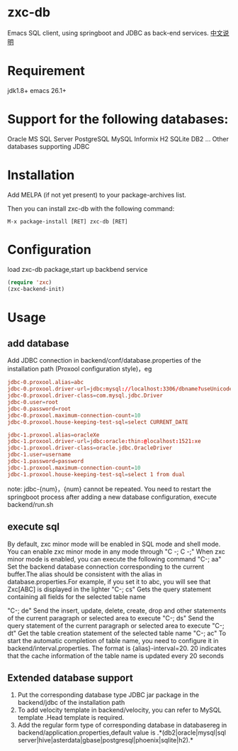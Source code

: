 * zxc-db
  Emacs SQL client, using springboot and JDBC as back-end services.
  [[file:README_zh.org::*][中文说明]]
* Requirement
  jdk1.8+
  emacs 26.1+
* Support for the following databases:
  Oracle
  MS SQL Server
  PostgreSQL
  MySQL
  Informix
  H2
  SQLite
  DB2
  ... Other databases supporting JDBC
* Installation
  Add MELPA (if not yet present) to your package-archives list.

  Then you can install zxc-db with the following command:
  #+BEGIN_SRC
  M-x package-install [RET] zxc-db [RET]
  #+END_SRC
* Configuration
  load zxc-db package,start up backbend service
  #+BEGIN_SRC lisp
  (require 'zxc)
  (zxc-backend-init)
  #+END_SRC
* Usage
** add database
   Add JDBC connection  in backend/conf/database.properties of the installation path (Proxool configuration style)，eg
   #+BEGIN_SRC conf
   jdbc-0.proxool.alias=abc
   jdbc-0.proxool.driver-url=jdbc:mysql://localhost:3306/dbname?useUnicode=true&characterEncoding=UTF-8
   jdbc-0.proxool.driver-class=com.mysql.jdbc.Driver
   jdbc-0.user=root
   jdbc-0.password=root
   jdbc-0.proxool.maximum-connection-count=10
   jdbc-0.proxool.house-keeping-test-sql=select CURRENT_DATE

   jdbc-1.proxool.alias=oracleXe
   jdbc-1.proxool.driver-url=jdbc:oracle:thin:@localhost:1521:xe
   jdbc-1.proxool.driver-class=oracle.jdbc.OracleDriver
   jdbc-1.user=username
   jdbc-1.password=password
   jdbc-1.proxool.maximum-connection-count=10
   jdbc-1.proxool.house-keeping-test-sql=select 1 from dual
   #+END_SRC

   note:
   jdbc-{num}，{num} cannot be repeated.
   You need to restart the springboot process after adding a new database configuration, execute backend/run.sh
** execute sql
   By default, zxc minor mode will be enabled in SQL mode and shell mode. You can enable zxc minor mode in any mode through "C -; C -;"
   When zxc minor mode is enabled, you can execute the following command
   "C-; aa" Set the backend database connection corresponding to the current buffer.The alias should be consistent with the alias in database.properties.For example, if you set it to abc, you will see that Zxc[ABC] is displayed in the lighter
   "C-; cs" Gets the query statement containing all fields for the selected table name

   "C-; de" Send the insert, update, delete, create, drop and other statements of the current paragraph or selected area to execute
   "C-; ds" Send the query statement of the current paragraph or selected area to execute
   "C-; dt" Get the table creation statement of the selected table name
   "C-; ac" To start the automatic completion of table name, you need to configure it in backend/interval.properties. The format is {alias}-interval=20. 20 indicates that the cache information of the table name is updated every 20 seconds

   [[file:screenshot/screen1.png][file:screenshot/screen1.png]]

   [[file:screenshot/screen2.png][file:screenshot/screen2.png]]
** Extended database support
   1. Put the corresponding database type JDBC jar package in the backend/jdbc of the installation path
   2. To add velocity template in backend/velocity, you can refer to MySQL template .Head template is required.
   3. Add the regular form type of corresponding database in databasereg in backend/application.properties,default value is .*(db2|oracle|mysql|sql server|hive|asterdata|gbase|postgresql|phoenix|sqlite|h2).*
